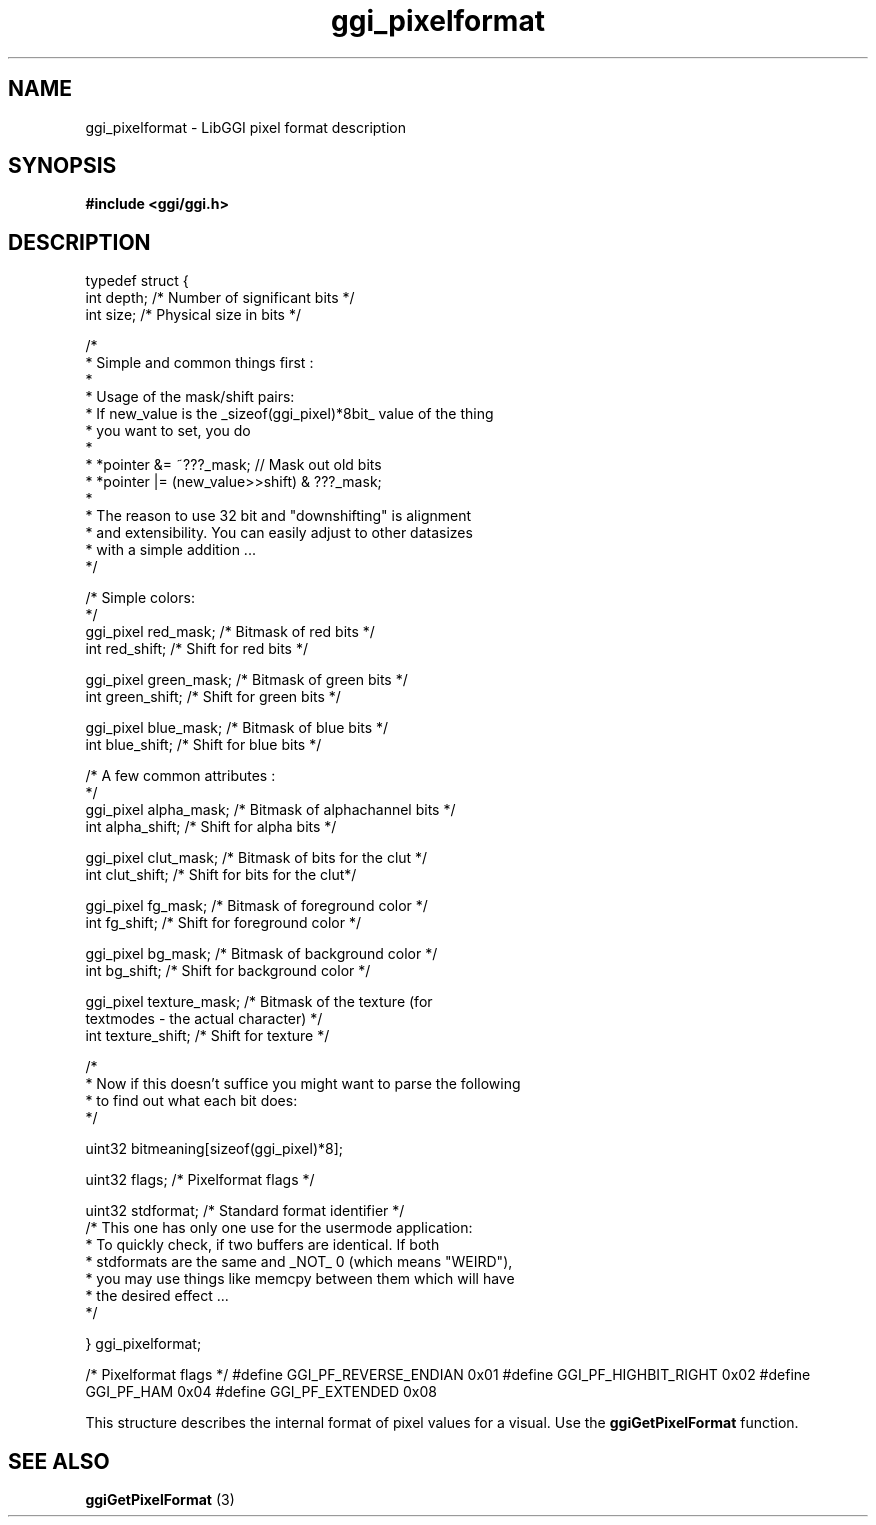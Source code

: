 .TH "ggi_pixelformat" 3 GGI
.SH NAME
ggi_pixelformat \- LibGGI pixel format description
.SH SYNOPSIS
\fB#include <ggi/ggi.h> \fR
.SH DESCRIPTION

typedef struct {
 int  depth;  /* Number of significant bits */
 int  size;  /* Physical size in bits */

 /* 
  * Simple and common things first :
  * 
  * Usage of the mask/shift pairs:
  * If new_value is the _sizeof(ggi_pixel)*8bit_ value of the thing 
  * you want to set, you do
  *
  * *pointer &= ~???_mask;   // Mask out old bits 
  * *pointer |= (new_value>>shift) & ???_mask;
  * 
  * The reason to use 32 bit and "downshifting" is alignment
  * and extensibility. You can easily adjust to other datasizes
  * with a simple addition ...
  */
 
 /* Simple colors:
  */
 ggi_pixel red_mask; /* Bitmask of red bits */
 int  red_shift; /* Shift  for red bits */

 ggi_pixel green_mask; /* Bitmask of green bits */
 int  green_shift; /* Shift  for green bits */

 ggi_pixel blue_mask; /* Bitmask of blue bits */
 int  blue_shift; /* Shift  for blue bits */

 /* A few common attributes :
  */
 ggi_pixel alpha_mask; /* Bitmask of alphachannel bits */
 int  alpha_shift; /* Shift  for alpha bits */

 ggi_pixel clut_mask; /* Bitmask of bits for the clut */
 int  clut_shift; /* Shift  for bits for the clut*/

 ggi_pixel fg_mask; /* Bitmask of foreground color */
 int  fg_shift; /* Shift  for foreground color */

 ggi_pixel bg_mask; /* Bitmask of background color */
 int  bg_shift; /* Shift  for background color */

 ggi_pixel texture_mask; /* Bitmask of the texture (for
        textmodes - the actual character) */
 int  texture_shift; /* Shift  for texture */

 /*
  * Now if this doesn't suffice you might want to parse the following
  * to find out what each bit does:
  */

 uint32  bitmeaning[sizeof(ggi_pixel)*8];

 uint32  flags;  /* Pixelformat flags */

 uint32  stdformat; /* Standard format identifier */
 /* This one has only one use for the usermode application:
  * To quickly check, if two buffers are identical. If both
  * stdformats are the same and _NOT_ 0 (which means "WEIRD"),
  * you may use things like memcpy between them which will have
  * the desired effect ...
  */
 
} ggi_pixelformat;
  
/* Pixelformat flags */
#define GGI_PF_REVERSE_ENDIAN 0x01
#define GGI_PF_HIGHBIT_RIGHT 0x02
#define GGI_PF_HAM  0x04
#define GGI_PF_EXTENDED  0x08

This structure describes the internal format of pixel values for a visual. Use the \fBggiGetPixelFormat\fR function.
.SH SEE ALSO
\fBggiGetPixelFormat\fR (3)  
